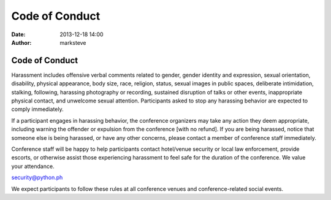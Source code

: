 Code of Conduct
###############

:date: 2013-12-18 14:00
:author: marksteve

Code of Conduct
===============

Harassment includes offensive verbal comments related to gender, gender identity and expression,
sexual orientation, disability, physical appearance, body size, race, religion, status, sexual
images in public spaces, deliberate intimidation, stalking, following, harassing photography or
recording, sustained disruption of talks or other events, inappropriate physical contact, and
unwelcome sexual attention. Participants asked to stop any harassing behavior are expected to
comply immediately.

If a participant engages in harassing behavior, the conference organizers may take any action they
deem appropriate, including warning the offender or expulsion from the conference [with no refund].
If you are being harassed, notice that someone else is being harassed, or have any other concerns,
please contact a member of conference staff immediately.

.. [Conference staff can be identified by
.. t-shirts/special badges/head sets.]

Conference staff will be happy to help participants contact hotel/venue security or local law
enforcement, provide escorts, or otherwise assist those experiencing harassment to feel safe for the
duration of the conference. We value your attendance.

security@python.ph

.. [Phone number for conference security or organizers]
.. [Phone number for hotel/venue security]
.. [Local law enforcement]
.. [Local sexual assault hot line]
.. [Local emergency and non-emergency medical]
.. [Local taxi company]

We expect participants to follow these rules at all conference venues and conference-related social
events.
